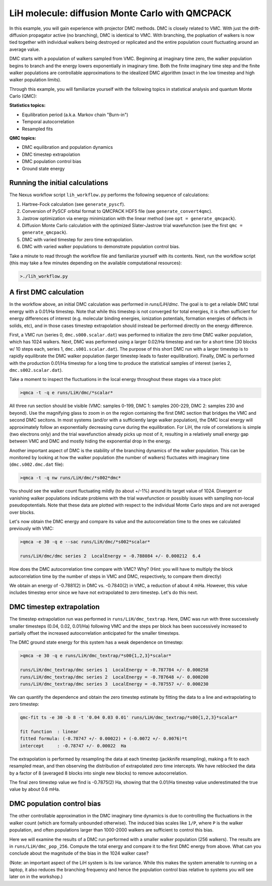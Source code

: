 LiH molecule: diffusion Monte Carlo with QMCPACK
================================================

In this example, you will gain experience with projector DMC methods.
DMC is closely related to VMC.  With just the drift-diffusion 
propagator active (no branching), DMC is identical to VMC.  With 
branching, the popluation of walkers is now tied together with 
individual walkers being destroyed or replicated and the entire population 
count fluctuating around an average value.  

DMC starts with a population of walkers sampled from VMC.  Beginning at 
imaginary time zero, the walker population begins to branch and the 
energy lowers exponentially in imaginary time.  Both the finite imaginary 
time step and the finite walker populations are controllable approximations 
to the idealized DMC algorithm (exact in the low timestep and high walker 
population limits).

Through this example, you will familiarize yourself with the following 
topics in statistical analysis and quantum Monte Carlo (QMC):

**Statistics topics:**

* Equilibration period (a.k.a. Markov chain "Burn-in")
* Temporal autocorrelation
* Resampled fits

**QMC topics:**

* DMC equilibration and population dynamics
* DMC timestep extrapolation
* DMC population control bias
* Ground state energy


Running the initial calculations
--------------------------------
The Nexus workflow script ``lih_workflow.py`` performs the following sequence 
of calculations:

1. Hartree-Fock calculation (see ``generate_pyscf``).
2. Conversion of PySCF orbital format to QMCPACK HDF5 file (see ``generate_convert4qmc``).
3. Jastrow optimization via energy minimization with the linear method (see ``opt = generate_qmcpack``).
4. Diffusion Monte Carlo calculation with the optimized Slater-Jastrow trial wavefunction (see the first ``qmc = generate_qmcpack``).
5. DMC with varied timestep for zero time extrapolation.
6. DMC with varied walker populations to demonstrate population control bias.

Take a minute to read through the workflow file and familiarize yourself 
with its contents.  Next, run the workflow script (this may take a few 
minutes depending on the available computational resources):

.. code-block:: bash

  >./lih_workflow.py



A first DMC calculation
-----------------------

In the workflow above, an initial DMC calculation was performed in `runs/LiH/dmc`.  The goal is to get a reliable DMC total energy with a 0.01/Ha timestep.  Note that while this timestep is not converged for total energies, it is often sufficient for energy differences of interest (e.g. molecular binding energies, ionization potentials, formation energies of defects in solids, etc), and in those cases timestep extrapolation should instead be performed directly on the energy difference.  

First, a VMC run (series 0, ``dmc.s000.scalar.dat``) was performed to initialize the zero time DMC walker population, which has 1024 walkers. Next, DMC was performed using a larger 0.02/Ha timestep and ran for a short time (30 blocks w/ 10 steps each, series 1, ``dmc.s001.scalar.dat``).  The purpose of this short DMC run with a larger timestep is to rapidly equilibrate the DMC walker population (larger timestep leads to faster equilibration).  Finally, DMC is performed with the production 0.01/Ha timestep for a long time to produce the statistical samples of interest (series 2, ``dmc.s002.scalar.dat``).
  
Take a moment to inspect the fluctuations in the local energy throughout these 
stages via a trace plot:

.. code-block:: bash

   >qmca -t -q e runs/LiH/dmc/*scalar*

All three run section should be visible (VMC: samples 0-199, DMC 1: samples 200-229, DMC 2: samples 230 and beyond).  Use the magnifying glass to zoom in on the region containing the first DMC section that bridges the VMC and second DMC secitons.  In most systems (and/or with a sufficiently large walker population), the DMC local energy will approximately follow an exponentially decreasing curve during the equilibration.  For LiH, the role of correlations is simple (two electrons only) and the trial wavefunction already picks up most of it, resulting in a relatively small energy gap between VMC and DMC and mostly hiding the exponential drop in the energy.

Another important aspect of DMC is the stability of the branching dynamics of the walker population.  This can be monitored by looking at how the walker population (the number of walkers) fluctuates with imaginary time (``dmc.s002.dmc.dat`` file):

.. code-block:: bash

   >qmca -t -q nw runs/LiH/dmc/*s002*dmc*

You should see the walker count fluctuating mildly (to about +/-1%) around its target value of 1024.  Divergent or vanishing walker populations indicate problems with the trial wavefunction or possibly issues with sampling non-local pseudopotentials. Note that these data are plotted with respect to the individual Monte Carlo steps and are not averaged over blocks.

Let's now obtain the DMC energy and compare its value and the autocorrelation time to the ones we calculated previously with VMC:

.. code-block:: bash

   >qmca -e 30 -q e --sac runs/LiH/dmc/*s002*scalar*

   runs/LiH/dmc/dmc series 2  LocalEnergy = -0.788084 +/- 0.000212  6.4

How does the DMC autocorrelation time compare with VMC?  Why? (Hint: you will have to multiply the block autocorrelation time by the number of steps in VMC and DMC, respectively, to compare them directly)

We obtain an energy of -0.7881(2) in DMC vs. -0.7840(2) in VMC, a reduction of about 4 mHa.  However, this value includes timestep error since we have not extrapolated to zero timestep.  Let's do this next.



DMC timestep extrapolation
--------------------------

The timestep extrapolation run was performed in ``runs/LiH/dmc_textrap``.  Here, DMC was run with three successively smaller timesteps (0.04, 0.02, 0.01/Ha) following VMC and the steps per block has been successively increased to partially offset the increased autocorrelation anticipated for the smaller timesteps.

The DMC ground state energy for this system has a weak dependence on timestep:

.. code-block:: bash

   >qmca -e 30 -q e runs/LiH/dmc_textrap/*s00{1,2,3}*scalar*
 
   runs/LiH/dmc_textrap/dmc series 1  LocalEnergy = -0.787784 +/- 0.000258
   runs/LiH/dmc_textrap/dmc series 2  LocalEnergy = -0.787648 +/- 0.000200
   runs/LiH/dmc_textrap/dmc series 3  LocalEnergy = -0.787557 +/- 0.000230

We can quantify the dependence and obtain the zero timestep estimate by 
fitting the data to a line and extrapolating to zero timestep:

.. code-block:: bash

  qmc-fit ts -e 30 -b 8 -t '0.04 0.03 0.01' runs/LiH/dmc_textrap/*s00{1,2,3}*scalar*

  fit function  : linear
  fitted formula: (-0.78747 +/- 0.00022) + (-0.0072 +/- 0.0076)*t
  intercept     : -0.78747 +/- 0.00022  Ha

The extrapolation is performed by resampling the data at each timestep 
(jackknife resampling), making a fit to each resampled mean, and then 
observing the distribution of extrapolated zero time intercepts.  We 
have reblocked the data by a factor of 8 (averaged 8 blocks into single 
new blocks) to remove autocorrelation.  

The final zero timestep value we find is -0.7875(2) Ha, showing that the 
0.01/Ha timestep value underestimated the true value by about 0.6 mHa. 


DMC population control bias
---------------------------

The other controllable approximation in the DMC imaginary time dynamics 
is due to controlling the fluctuations in the walker count (which are 
formally unbounded otherwise).  The induced bias scales like ``1/P``, where 
``P`` is the walker population, and often populations larger than 1000-2000 
walkers are sufficient to control this bias.

Here we will examine the results of a DMC run performed with a smaller 
walker population (256 walkers).  The results are in ``runs/LiH/dmc_pop_256``. 
Compute the total energy and compare it to the first DMC energy from above.
What can you conclude about the magnitude of the bias in the 1024 walker case?

(Note: an important aspect of the LiH system is its low variance.  While 
this makes the system amenable to running on a laptop, it also reduces 
the branching frequency and hence the population control bias relative to 
systems you will see later on in the workshop.)




